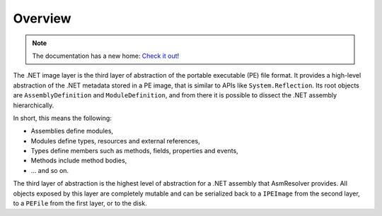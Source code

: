 Overview
========

.. note:: 

    The documentation has a new home: `Check it out <https://docs.washi.dev/asmresolver>`_!


The .NET image layer is the third layer of abstraction of the portable executable (PE) file format. It provides a high-level abstraction of the .NET metadata stored in a PE image, that is similar to APIs like ``System.Reflection``. Its root objects are ``AssemblyDefinition`` and ``ModuleDefinition``, and from there it is possible to dissect the .NET assembly hierarchically.

In short, this means the following:

* Assemblies define modules,
* Modules define types, resources and external references,
* Types define members such as methods, fields, properties and events,
* Methods include method bodies,
* ... and so on.

The third layer of abstraction is the highest level of abstraction for a .NET assembly that AsmResolver provides. All objects exposed by this layer are completely mutable and can be serialized back to a ``IPEImage`` from the second layer, to a ``PEFile`` from the first layer, or to the disk.
